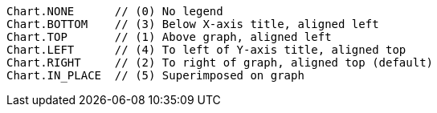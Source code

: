 [source]
----
Chart.NONE      // (0) No legend
Chart.BOTTOM    // (3) Below X-axis title, aligned left
Chart.TOP       // (1) Above graph, aligned left
Chart.LEFT      // (4) To left of Y-axis title, aligned top
Chart.RIGHT     // (2) To right of graph, aligned top (default)
Chart.IN_PLACE  // (5) Superimposed on graph
----



